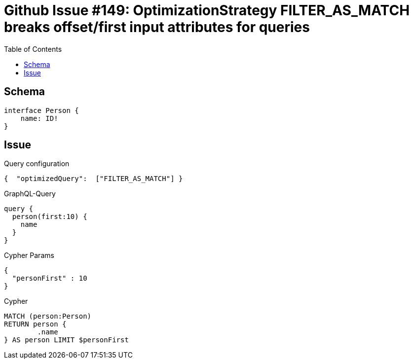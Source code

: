 :toc:

= Github Issue #149: OptimizationStrategy FILTER_AS_MATCH breaks offset/first input attributes for queries

== Schema

[source,graphql,schema=true]
----
interface Person {
    name: ID!
}
----

== Issue

.Query configuration
[source,json,query-config=true]
----
{  "optimizedQuery":  ["FILTER_AS_MATCH"] }
----

.GraphQL-Query
[source,graphql]
----
query {
  person(first:10) {
    name
  }
}
----

.Cypher Params
[source,json]
----
{
  "personFirst" : 10
}
----

.Cypher
[source,cypher]
----
MATCH (person:Person)
RETURN person {
	.name
} AS person LIMIT $personFirst
----
